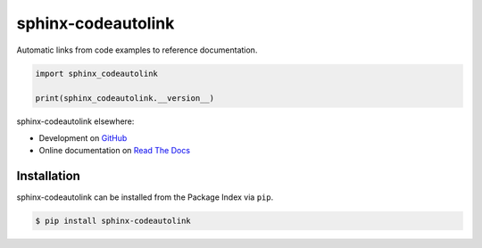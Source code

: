 sphinx-codeautolink
===================
|pyversions|
|downloads|
|license|
|readthedocs|

Automatic links from code examples to reference documentation.

.. code:: python

   import sphinx_codeautolink

   print(sphinx_codeautolink.__version__)

sphinx-codeautolink elsewhere:

- Development on `GitHub <https://github.com/felix-hilden/sphinx-codeautolink>`_
- Online documentation on `Read The Docs <https://sphinx-codeautolink.rtfd.org>`_

Installation
------------
sphinx-codeautolink can be installed from the Package Index via ``pip``.

.. code:: sh

   $ pip install sphinx-codeautolink


.. |pyversions| image:: https://img.shields.io/pypi/pyversions/sphinx-codeautolink
   :alt: Python versions

.. |downloads| image:: https://img.shields.io/pypi/dm/sphinx-codeautolink
   :alt: monthly downloads

.. |license| image:: https://img.shields.io/badge/License-MIT-blue.svg
   :target: https://choosealicense.com/licenses/mit
   :alt: License: MIT

.. |readthedocs| image:: https://rtfd.org/projects/sphinx-codeautolink/badge/?version=stable
   :target: https://sphinx-codeautolink.rtfd.org/en/stable/
   :alt: documentation
